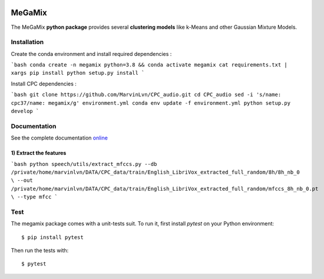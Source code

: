 .. image:: https://readthedocs.org/projects/megamix/badge/?version=latest
    :target: http://megamix.readthedocs.io/en/latest/?badge=latest
    :alt: Documentation Status
    
.. image:: https://travis-ci.org/14thibea/megamix.svg?branch=master
    :target: https://travis-ci.org/14thibea/megamix
    :alt: Build Status on Travis
    
.. image:: https://badge.fury.io/py/megamix.svg
    :target: https://badge.fury.io/py/megamix
    :alt: version available on PyPI
   
=======
MeGaMix
=======

.. highlight:: bash

The MeGaMix **python package** provides several **clustering models** like k-Means and other Gaussian Mixture Models.

Installation
------------

Create the conda environment and install required dependencies :

```bash
conda create -n megamix python=3.8 && conda activate megamix
cat requirements.txt | xargs pip install
python setup.py install
```

Install CPC dependencies :

```bash
git clone https://github.com/MarvinLvn/CPC_audio.git
cd CPC_audio
sed -i 's/name: cpc37/name: megamix/g' environment.yml
conda env update -f environment.yml
python setup.py develop
```

Documentation
-------------

See the complete documentation `online <http://megamix.readthedocs.io/en/latest/>`_

1) Extract the features
_______________________

```bash
python speech/utils/extract_mfccs.py --db /private/home/marvinlvn/DATA/CPC_data/train/English_LibriVox_extracted_full_random/8h/8h_nb_0 \
--out /private/home/marvinlvn/DATA/CPC_data/train/English_LibriVox_extracted_full_random/mfccs_8h_nb_0.pt \
--type mfcc
```


Test
----


The megamix package comes with a unit-tests suit. To run it, first install *pytest* on your Python environment::

  $ pip install pytest

Then run the tests with::

  $ pytest